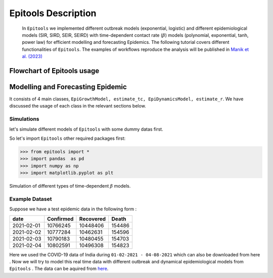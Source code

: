 ====================
Epitools Description
====================

 In ``Epitools`` we implemented different outbreak models (exponential, logistic) and different epidemiological models (SIR, SIRD, SEIR, SEIRD) with time-dependent contact rate (:math:`\beta`) models (polynomial, exponential, tanh, power law) for efficient modelling and forecasting Epidemics. The following tutorial covers different functionalities of ``Epitools``. The examples of workflows reproduce the analysis will be published in `Manik et al. (2023)`_

.. _Manik et al. (2023): https://xxx.html



Flowchart of Epitools usage
---------------------------
.. image:: ../epitools_flowchart.png
  :width: 800
  :alt: Flowchart of ``Epitools`` usage
  
Modelling and Forecasting Epidemic
----------------------------------
It consists of 4 main classes,  ``EpiGrowthModel, estimate_tc, EpiDynamicsModel, estimate_r``. We have discussed the usage of each class in the relevant sections below. 

Simulations
^^^^^^^^^^^
let's simulate different models of ``Epitools`` with some dummy datas first. 

So let's import ``Epitools`` other required packages first:

>>> from epitools import *
>>> import pandas  as pd
>>> import numpy as np
>>> import matplotlib.pyplot as plt




Simulation of different types of time-dependent :math:`\beta` models.

.. image:: ./beta.png
  :width: 500
  :alt: beta model

Example Dataset
^^^^^^^^^^^^^^^
Suppose we have a test epidemic data in the following form :

+------------+------------+------------+----------+
|    date    |  Confirmed |  Recovered |   Death  |
+============+============+============+==========+
| 2021-02-01 |  10766245  |  10448406  |  154486  |
+------------+------------+------------+----------+
| 2021-02-02 |  10777284  |  10462631  |  154596  |
+------------+------------+------------+----------+
| 2021-02-03 |  10790183  |  10480455  |  154703  |
+------------+------------+------------+----------+
| 2021-02-04 |  10802591  |  10496308  |  154823  |
+------------+------------+------------+----------+

Here we used the COVID-19 data of India during ``01-02-2021 - 04-08-2021`` which can also be downloaded from here . Now we will try to model this real time data with different outbreak and dynamical epidemiological models from ``Epitools`` . The data can be aquired from here_.

.. _here: https://raw.githubusercontent.com/souvikmanik/covid_data/main/india.csv  
